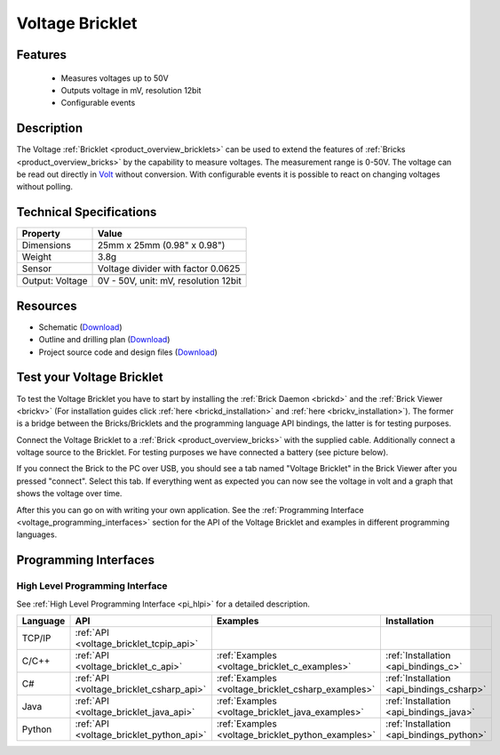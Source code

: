 .. _voltage_bricklet:

Voltage Bricklet
================

.. raw:: html

	{% from "macros.html" import tfdocstart, tfdocimg, tfdocend %}
	{{ 
	    tfdocstart("Bricklets/bricklet_voltage_tilted_350.jpg", 
	             "Bricklets/bricklet_voltage_tilted_600.jpg", 
	             "Voltage Bricklet") 
	}}
	{{ 
	    tfdocimg("Bricklets/bricklet_voltage_vertical_100.jpg", 
	             "Bricklets/bricklet_voltage_vertical_600.jpg", 
	             "Voltage Bricklet") 
	}}
	{{ 
	    tfdocimg("Bricklets/bricklet_voltage_horizontal_100.jpg", 
	             "Bricklets/bricklet_voltage_horizontal_600.jpg", 
	             "Voltage Bricklet") 
	}}
	{{ 
	    tfdocimg("Bricklets/bricklet_voltage_master_100.jpg", 
	             "Bricklets/bricklet_voltage_master_600.jpg", 
	             "Voltage Bricklet with Master Brick") 
	}}
	{{ 
	    tfdocimg("Bricklets/bricklet_voltage_brickv_100.jpg", 
	             "Bricklets/bricklet_voltage_brickv.jpg", 
	             "Brick Viewer screenshot") 
	}}
	{{ 
	    tfdocimg("Dimensions/voltage_bricklet_dimensions_100.png", 
	             "Dimensions/voltage_bricklet_dimensions_600.png", 
	             "Outline and drilling plan") 
	}}
	{{ tfdocend() }}


Features
--------

 * Measures voltages up to 50V
 * Outputs voltage in mV, resolution 12bit
 * Configurable events


Description
-----------

The Voltage :ref:`Bricklet <product_overview_bricklets>` can be used to 
extend the features of :ref:`Bricks <product_overview_bricks>` by the 
capability to measure voltages. The measurement range is 0-50V.
The voltage can be read out directly in `Volt
<http://en.wikipedia.org/wiki/Volt>`_ without conversion. 
With configurable events it is possible to react on changing
voltages without polling.

Technical Specifications
------------------------

================================  ============================================================
Property                          Value
================================  ============================================================
Dimensions                        25mm x 25mm (0.98" x 0.98")
Weight                            3.8g
Sensor                            Voltage divider with factor 0.0625
--------------------------------  ------------------------------------------------------------
--------------------------------  ------------------------------------------------------------
Output: Voltage                   0V - 50V, unit: mV, resolution 12bit
================================  ============================================================

Resources
---------

* Schematic (`Download <https://github.com/Tinkerforge/voltage-bricklet/raw/master/hardware/voltage-schematic.pdf>`__)
* Outline and drilling plan (`Download <../../_images/Dimensions/voltage_bricklet_dimensions.png>`__)
* Project source code and design files (`Download <https://github.com/Tinkerforge/voltage-bricklet/zipball/master>`__)


.. _voltage_bricklet_test:

Test your Voltage Bricklet
--------------------------

To test the Voltage Bricklet you have to start by installing the
:ref:`Brick Daemon <brickd>` and the :ref:`Brick Viewer <brickv>`
(For installation guides click :ref:`here <brickd_installation>`
and :ref:`here <brickv_installation>`).
The former is a bridge between the Bricks/Bricklets and the programming
language API bindings, the latter is for testing purposes.

Connect the Voltage Bricklet to a 
:ref:`Brick <product_overview_bricks>` with the supplied cable.
Additionally connect a voltage source to the Bricklet. 
For testing purposes we have connected a battery
(see picture below).

.. image:: /Images/Bricklets/bricklet_voltage_master_600.jpg
   :scale: 100 %
   :alt: Master Brick with connected Voltage Bricklet and Battery
   :align: center
   :target: ../../_images/Bricklets/bricklet_voltage_master_1200.jpg

If you connect the Brick to the PC over USB,
you should see a tab named "Voltage Bricklet" in the Brick Viewer after you
pressed "connect". Select this tab.
If everything went as expected you can now see the voltage in volt
and a graph that shows the voltage over time. 

.. image:: /Images/Bricklets/bricklet_voltage_brickv.jpg
   :scale: 100 %
   :alt: Brickv view of the Voltage Bricklet
   :align: center
   :target: ../../_images/Bricklets/bricklet_voltage_brickv.jpg

After this you can go on with writing your own application.
See the :ref:`Programming Interface <voltage_programming_interfaces>` section 
for the API of the Voltage Bricklet and examples in different
programming languages.


.. _voltage_programming_interfaces:

Programming Interfaces
----------------------

High Level Programming Interface
^^^^^^^^^^^^^^^^^^^^^^^^^^^^^^^^

See :ref:`High Level Programming Interface <pi_hlpi>` for a detailed description.

.. csv-table::
   :header: "Language", "API", "Examples", "Installation"
   :widths: 25, 8, 15, 12

   "TCP/IP", ":ref:`API <voltage_bricklet_tcpip_api>`"
   "C/C++",  ":ref:`API <voltage_bricklet_c_api>`",      ":ref:`Examples <voltage_bricklet_c_examples>`",      ":ref:`Installation <api_bindings_c>`"
   "C#",     ":ref:`API <voltage_bricklet_csharp_api>`", ":ref:`Examples <voltage_bricklet_csharp_examples>`", ":ref:`Installation <api_bindings_csharp>`"
   "Java",   ":ref:`API <voltage_bricklet_java_api>`",   ":ref:`Examples <voltage_bricklet_java_examples>`",   ":ref:`Installation <api_bindings_java>`"
   "Python", ":ref:`API <voltage_bricklet_python_api>`", ":ref:`Examples <voltage_bricklet_python_examples>`", ":ref:`Installation <api_bindings_python>`"
